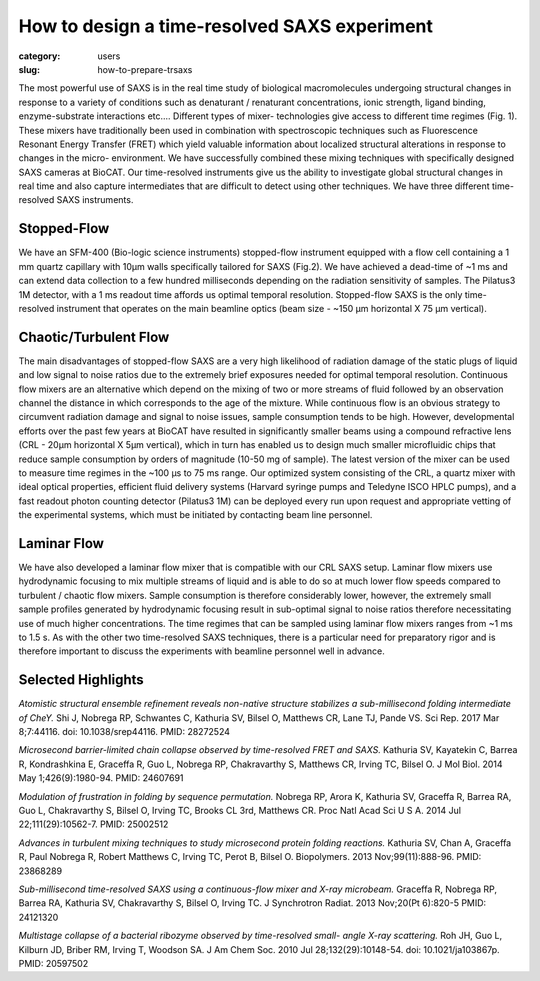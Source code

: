 How to design a time-resolved SAXS experiment
###############################################################################

:category: users
:slug: how-to-prepare-trsaxs


The most powerful use of SAXS is in the real time study of biological
macromolecules undergoing structural changes in response to a variety of
conditions such as denaturant / renaturant concentrations, ionic strength,
ligand binding, enzyme-substrate interactions etc.... Different types of mixer-
technologies give access to different time regimes (Fig. 1). These mixers have
traditionally been used in combination with spectroscopic techniques such as
Fluorescence Resonant Energy Transfer (FRET) which yield valuable information
about localized structural alterations in response to changes in the micro-
environment. We have successfully combined these mixing techniques with
specifically designed SAXS cameras at BioCAT. Our time-resolved instruments
give us the ability to investigate global structural changes in real time and
also capture intermediates that are difficult to detect using other techniques.
We have three different time-resolved SAXS instruments.

.. image:: {static}/images/folding.jpg
    :class: img-responsive
    :align: center

Stopped-Flow
=============

We have an SFM-400 (Bio-logic science instruments) stopped-flow instrument
equipped with a flow cell containing a 1 mm quartz capillary with 10µm walls
specifically tailored for SAXS (Fig.2). We have achieved a dead-time of ~1 ms
and can extend data collection to a few hundred milliseconds depending on the
radiation sensitivity of samples. The Pilatus3 1M detector, with a 1 ms readout
time affords us optimal temporal resolution. Stopped-flow SAXS is the only
time-resolved instrument that operates on the main beamline optics (beam size -
~150 µm horizontal X 75 µm vertical).

Chaotic/Turbulent Flow
===========================

The main disadvantages of stopped-flow SAXS are a very high likelihood of
radiation damage of the static plugs of liquid and low signal to noise ratios
due to the extremely brief exposures needed for optimal temporal resolution.
Continuous flow mixers are an alternative which depend on the mixing of two or
more streams of fluid followed by an observation channel the distance in which
corresponds to the age of the mixture. While continuous flow is an obvious
strategy to circumvent radiation damage and signal to noise issues, sample
consumption tends to be high. However, developmental efforts over the past few
years at BioCAT have resulted in significantly smaller beams using a compound
refractive lens (CRL - 20µm horizontal X 5µm vertical), which in turn has enabled
us to design much smaller microfluidic chips that reduce sample consumption by
orders of magnitude (10-50 mg of sample). The latest version of the mixer can be
used to measure time regimes in the ~100 µs to 75 ms range. Our
optimized system consisting of the CRL, a quartz mixer with ideal optical
properties, efficient fluid delivery systems (Harvard syringe pumps and
Teledyne ISCO HPLC pumps), and a fast readout photon counting detector
(Pilatus3 1M) can be deployed every run upon request and appropriate vetting
of the experimental systems, which must be initiated by contacting beam line
personnel.


Laminar Flow
=============

We have also developed a laminar flow mixer that is compatible with our CRL
SAXS setup. Laminar flow mixers use hydrodynamic focusing to mix multiple
streams of liquid and is able to do so at much lower flow speeds compared to
turbulent / chaotic flow mixers. Sample consumption is therefore considerably
lower, however, the extremely small sample profiles generated by hydrodynamic
focusing result in sub-optimal signal to noise ratios therefore necessitating
use of much higher concentrations. The time regimes that can be sampled using
laminar flow mixers ranges from ~1 ms to 1.5 s. As with the
other two time-resolved SAXS techniques, there is a particular need for
preparatory rigor and is therefore important to discuss the experiments with
beamline personnel well in advance.

.. image:: {static}/images/laminar.jpg
    :class: img-responsive
    :align: center

Selected Highlights
====================

*Atomistic structural ensemble refinement reveals non-native structure stabilizes
a sub-millisecond folding intermediate of CheY.* Shi J, Nobrega RP, Schwantes C,
Kathuria SV, Bilsel O, Matthews CR, Lane TJ, Pande VS. Sci Rep. 2017 Mar 8;7:44116.
doi: 10.1038/srep44116. PMID: 28272524

*Microsecond barrier-limited chain collapse observed by time-resolved FRET and
SAXS.* Kathuria SV, Kayatekin C, Barrea R, Kondrashkina E, Graceffa R, Guo L,
Nobrega RP, Chakravarthy S, Matthews CR, Irving TC, Bilsel O. J Mol Biol. 2014
May 1;426(9):1980-94. PMID: 24607691

*Modulation of frustration in folding by sequence permutation.* Nobrega RP,
Arora K, Kathuria SV, Graceffa R, Barrea RA, Guo L, Chakravarthy S, Bilsel O,
Irving TC, Brooks CL 3rd, Matthews CR. Proc Natl Acad Sci U S A. 2014 Jul
22;111(29):10562-7. PMID: 25002512

*Advances in turbulent mixing techniques to study microsecond protein folding
reactions.* Kathuria SV, Chan A, Graceffa R, Paul Nobrega R, Robert Matthews C,
Irving TC, Perot B, Bilsel O. Biopolymers. 2013 Nov;99(11):888-96. PMID: 23868289

*Sub-millisecond time-resolved SAXS using a continuous-flow mixer and X-ray
microbeam.* Graceffa R, Nobrega RP, Barrea RA, Kathuria SV, Chakravarthy S,
Bilsel O, Irving TC. J Synchrotron Radiat. 2013 Nov;20(Pt 6):820-5 PMID:
24121320

*Multistage collapse of a bacterial ribozyme observed by time-resolved small-
angle X-ray scattering.* Roh JH, Guo L, Kilburn JD, Briber RM, Irving T, Woodson
SA. J Am Chem Soc. 2010 Jul 28;132(29):10148-54. doi: 10.1021/ja103867p. PMID:
20597502
